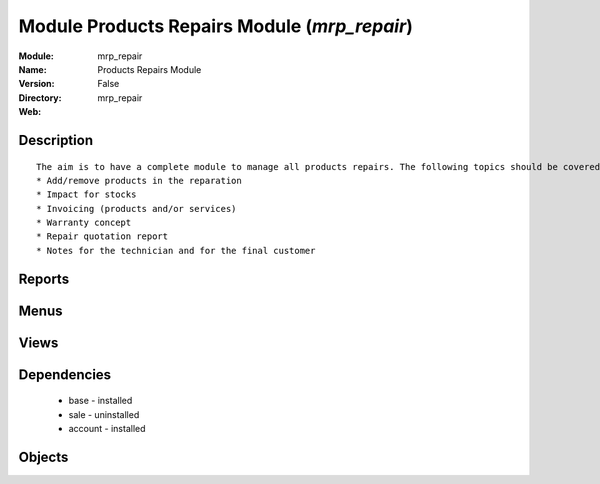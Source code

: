 
Module Products Repairs Module (*mrp_repair*)
=============================================
:Module: mrp_repair
:Name: Products Repairs Module
:Version: False
:Directory: mrp_repair
:Web: 

Description
-----------

::
  
    
             The aim is to have a complete module to manage all products repairs. The following topics should be covered by this module:
             * Add/remove products in the reparation
             * Impact for stocks
             * Invoicing (products and/or services)
             * Warranty concept
             * Repair quotation report
             * Notes for the technician and for the final customer           
  

Reports
-------

Menus
-------

Views
-----

Dependencies
------------

 * base - installed

 * sale - uninstalled

 * account - installed

Objects
-------